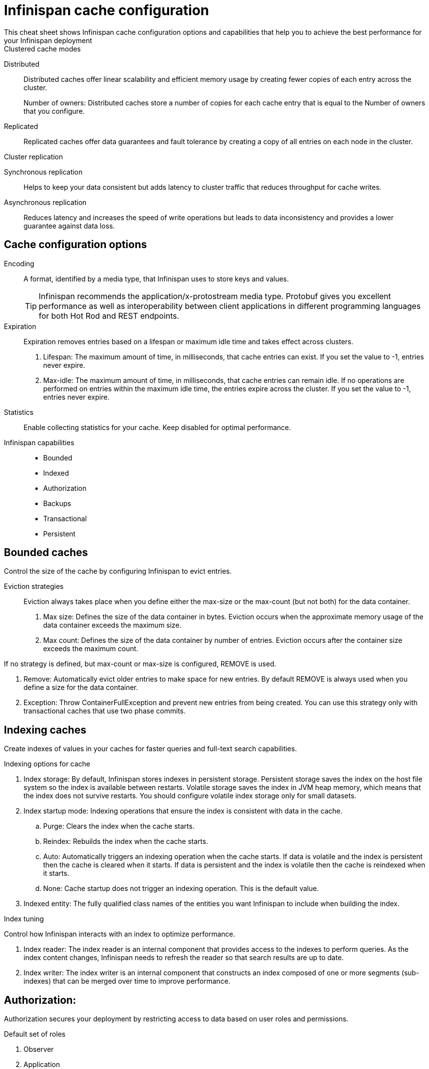 = Infinispan cache configuration
This cheat sheet shows Infinispan cache configuration options and capabilities that help you to achieve the best performance for your Infinispan deployment

.Clustered cache modes
Distributed:: Distributed caches offer linear scalability and efficient memory usage by creating fewer copies of each entry across the cluster.
+
Number of owners: Distributed caches store a number of copies for each cache entry that is equal to the Number of owners that you configure.
Replicated:: Replicated caches offer data guarantees and fault tolerance by creating a copy of all entries on each node in the cluster.

.Cluster replication
Synchronous replication:: Helps to keep your data consistent but adds latency to cluster traffic that reduces throughput for cache writes.
Asynchronous replication:: Reduces latency and increases the speed of write operations but leads to data inconsistency and provides a lower guarantee against data loss.

== Cache configuration options

Encoding:: A format, identified by a media type, that Infinispan uses to store keys and values.
+
TIP: Infinispan recommends the application/x-protostream media type. Protobuf gives you excellent performance as well as interoperability between client applications in different programming languages for both Hot Rod and REST endpoints.

Expiration::
Expiration removes entries based on a lifespan or maximum idle time and takes effect across clusters.
. Lifespan: The maximum amount of time, in milliseconds, that cache entries can exist. If you set the value to -1, entries never expire.
. Max-idle: The maximum amount of time, in milliseconds, that cache entries can remain idle. If no operations are performed on entries within the maximum idle time, the entries expire across the cluster. If you set the value to -1, entries never expire.

Statistics:: Enable collecting statistics for your cache. Keep disabled for optimal performance. 

Infinispan capabilities:: 
* Bounded 
* Indexed
* Authorization
* Backups
* Transactional
* Persistent

== Bounded caches 
Control the size of the cache by configuring Infinispan to evict entries.

Eviction strategies:::
Eviction always takes place when you define either the max-size or the max-count (but not both) for the data container. 
. Max size: Defines the size of the data container in bytes. Eviction occurs when the approximate memory usage of the data container exceeds the maximum size.
. Max count: Defines the size of the data container by number of entries. Eviction occurs after the container size exceeds the maximum count.

If no strategy is defined, but max-count or max-size is configured, REMOVE is used.

. Remove: Automatically evict older entries to make space for new entries. By default REMOVE is always used when you define a size for the data container.
. Exception: Throw ContainerFullException and prevent new entries from being created. You can use this strategy only with transactional caches that use two phase commits.

== Indexing caches
Create indexes of values in your caches for faster queries and full-text search capabilities.

.Indexing options for cache
. Index storage: By default, Infinispan stores indexes in persistent storage. Persistent storage saves the index on the host file system so the index is available between restarts. Volatile storage saves the index in JVM heap memory, which means that the index does not survive restarts. You should configure volatile index storage only for small datasets.

. Index startup mode: Indexing operations that ensure the index is consistent with data in the cache.

.. Purge: Clears the index when the cache starts. 
.. Reindex: Rebuilds the index when the cache starts.
.. Auto: Automatically triggers an indexing operation when the cache starts. If data is volatile and the index is persistent then the cache is cleared when it starts. If data is persistent and the index is volatile then the cache is reindexed when it starts.
.. None: Cache startup does not trigger an indexing operation. This is the default value.

. Indexed entity: The fully qualified class names of the entities you want Infinispan to include when building the index.

.Index tuning
Control how Infinispan interacts with an index to optimize performance.

. Index reader: The index reader is an internal component that provides access to the indexes to perform queries. As the index content changes, Infinispan needs to refresh the reader so that search results are up to date. 
// .. Refresh interval: Interval, in milliseconds, to reopen the index reader. By default Infinispan reads the index before each query if the index changed since the last refresh. Configuring with a value larger than zero will make some queries results stale, but query throughput will increase substantially, specially in write heavy scenarios.

. Index writer: The index writer is an internal component that constructs an index composed of one or more segments (sub-indexes) that can be merged over time to improve performance. 
// .. Commit interval: Amount of time, in milliseconds, that index changes that are buffered in memory are flushed to the index storage and a commit is performed. Because operation is costly, small values should be avoided. The default is 1000 ms (1 second).
// .. Low level trace: Enables low-level trace information for indexing operations. Low-level tracing degrades performance and you should use it only as a last resource for troubleshooting.
// .. Max buffered entries: Maximum number of entries that can be buffered in-memory before they are flushed to the index storage. Large values result in faster indexing but use more memory. When used in combination with the `ram-buffer-size` attribute, a flush occurs for whichever event happens first.
// .. Queue count: Number of internal queues to use for each indexed type. Each queue holds a batch of modifications that is applied to the index and queues are processed in parallel. Increasing the number of queues leads to an increase of indexing throughput, but only if the bottleneck is CPU. For optimum results, do not set a value for `queue-count` that is larger than the value for `thread-pool-size`.
// .. Queue size: Maximum number of elements each queue can hold. Increasing the `queue-size` value increases the amount of memory that is used during indexing operations. Setting a value that is too small can block indexing operations.
// .. RAM buffered size: Maximum amount of memory that can be used for buffering added entries and deletions before they are flushed to the index storage. Large values result in faster indexing but use more memory. For faster indexing performance you should set this attribute instead of `max-buffered-entries`. When used in combination with the `max-buffered-entries` attribute, a flush occurs for whichever event happens first.
// .. Thread pool size: Number of threads that execute write operations to the index. 

// . Index merge: 
// .. Calibrate by deletes: Whether the number of deleted entries in an index should be taken into account when counting the entries in the segment. Setting `false` will lead to more frequent merges caused by `max-entries`, but will more aggressively merge segments with many deleted documents, improving search performance.
// .. Factor: Number of segments that are merged at once. With smaller values, merging happens more often, which uses more resources, but the total number of segments will be lower on average, increasing search performance. Larger values (greater than 10) are best for heavy writing scenarios.
// .. Max entries: Maximum number of entries that an index segment can have before merging. Segments with more than this number of entries are not merged. Smaller values perform better on frequently changing indexes, larger values provide better search performance if the index does not change often.
// .. Min size: Minimum target size of segments, in MB, for background merges. Segments smaller than this size are merged more aggressively. Setting a value that is too large might result in expensive merge operations, even though they are less frequent.
// .. Max size: Maximum size of segments, in MB, for background merges. Segments larger than this size are never merged in the background. Settings this to a lower value helps reduce memory requirements and avoids some merging operations at the cost of optimal search speed. This attribute is ignored when forcefully merging an index and `max-forced-size` applies instead.
// .. Max forced size: maximum size of segments, in MB, for forced merges and overrides the `max-size` attribute. Set this to the same value as `max-size` or lower. However setting the value too low degrades search performance because documents are deleted.

== Authorization:
Authorization secures your deployment by restricting access to data based on user roles and permissions.

.Default set of roles
. Observer
. Application
. Admin
. Monitor
. Deployer

== Backups:
Defines backup locations for cache data and modifies state transfer properties.

. Site configuration: 
.. Site name: Names the remote site to which the cache backs up data.
.. Backup strategy: Sets the strategy for backing up to a remote site.
* ASYNC
* SYNC
N
. Merge policy: A policy on how Infinispan resolves conflicting entries between backup locations when using the ASYNC strategy. You can specify one of the default merge policies or the fully qualified name of a class that implements the XSiteEntryMergePolicy interface.

. Maximum cleanup delay: The maximum delay, in milliseconds, between which tombstone cleanup tasks run when using the ASYNC strategy.

. Number of tombstone: Specify the target number of tombstones, or key metadata, to store when using the ASYNC strategy. If the number of tombstones increases beyond this number then Infinispan runs the cleanup task more frequently. Likewise, if the number of tombstones is less than this number then Infinispan does not run the cleanup task as frequently.


// .. Failure policy: Controls how local writes to caches are handled if synchronous backup operations fail.
// * Ignore: Ignore failed backup operations and write to the local cache.
// * Warn: Log exceptions when backup operations fail and write to the local cache.
// * Fail: Throw exceptions when backup operations fail and attempt to stop writes to the local cache.
// * Custom: Use a custom failure policy. Requires the "failure-policy-class" attribute.
// .. Timeout: Specify the timeout, in milliseconds, for synchronous and asynchronous backup operations.
// .. Failure policy class: Specify the fully qualified name of a class that implements the CustomFailurePolicy interface if you select CUSTOM as the failure policy.
// .. Take offline: Operations to replicate data across clusters are resource intensive. To excessive resource usage Infinispan can take backup locations offline automatically.
// ... After failures: Set the number of consecutive failures that can occur for backup operations before sites go offline. Specify a negative or zero value to use minimum wait time only.
// ... Minimum wait: Sets the minimum time to wait, in milliseconds, before sites go offline when backup operations fail. If subsequent operations are successful, the minimum wait time is reset. If you set "after-failures", sites go offline when the wait time is reached and the number of failures occurs.
// .. State transfer: Modify state transfer operations that synchronize data between sites.
// ... State transfer mode: Control whether state transfer happens manually on user action, which is the default, or automatically when backup locations come online. Infinispan can perform automatic state transfer with the ASYNC backup strategy only.
// * Manual: Users must bring backup locations online and initiate state transfer between remote sites.
// * Auto: Backup locations that use the asynchronous backup strategy can automatically come back online. State transfer operations begin when the remote site connections are stable.
// ... Chunk size: Specify how many cache entries are batched in each transfer request.
// ... Timeout: Specify the time to wait, in milliseconds, for the backup site to acknowledge the state chunk received and applied. The default value is 20 minutes.
// ... Maximum retries: Set the maximum number of retry attempts for push state failures. Specify a value of 0 (zero) to disable retry attempts. The default value is 30.
// ... Wait time: Set the amount of time, in milliseconds, to wait between retry attempts for push state failures. You must specify a value of 1 or more. The default value is 2000.

// .If the cache receives updates from a cache with a different name:
// . Cache name: Specifies the name of the remote cache that uses the local cache as a backup.
// . Remote site: Specifies the name of the remote site that backs up data to the local cache.

== Transactional: 

. Transaction mode: Configure the mode that Infinispan uses when carrying out transactions to ensure the cache state is consistent.
* NON_XA: Cache will enlist within transactions as a javax.transaction.Synchronization.
* NON_DURABLE_XA: Cache will enlist within transactions as a javax.transaction.xa.XAResource, without recovery.
* FULL_XA: Cache will enlist within transactions as a javax.transaction.xa.XAResource, with recovery.

. Locking mode: Configure how Infinispan locks keys to perform write operations for transactions. Locking keys adds contention that increases latency for write operations. You can adjust the amount of contention by using optimistic or pessimistic locking.
* Optimistic: Infinispan locks keys when it invokes the commit() method. Keys are locked for shorter periods of time which reduces overall latency but makes transaction recovery less efficient.
* Pessimistic: Infinispan locks keys when it invokes the put() method. Keys are locked for longer periods of time which increases latency but makes transaction recovery more efficient.

.Transaction tuning
. Read isolation level: Read isolation levels guarantee whether or not data in the cache has changed during a transaction.
* Repeatable read: Read operations return the same value that Infinispan initially retrieves for an entry during a transaction. This is the default read isolation level because it guarantees consistency.
* Read committed: Read operations might return different values if another transaction modifies the entries.
Stop timeout: Sets the amount of time, in milliseconds, that Infinispan waits for ongoing transactions when the cache is stopped.

. Complete timeout: Sets the maximum amount of time, in milliseconds, that transactions can run. Infinispan aborts transactions that do not completed before reaching the timeout.

. Reaper interval: Sets the amount of time, in milliseconds, between which Infinispan checks if transactions are complete.

. Transaction manager lookup: Specifies a lookup class that returns the TransactionManager to initialize.

. Recovery cache: Specifies the cache that stores information to recover in-doubt transactions.

== Persistence: 
Configure non-volatile storage so entries remain available after cluster restarts.

. Passivation: Infinispan writes entries to persistent storage when it evicts those entries from memory. Passivation ensures that only a single copy of an entry is maintained, either in-memory or in a cache store, and prevents unnecessary and expensive writes to persistent storage.

. Connection attempts: The number of times Infinispan tries to connect to the cache store. The default value is 10.

. Connection interval: An interval, in milliseconds, between connection attempts. The default value is 50.

. Availability interval: An interval, in milliseconds, between which Infinispan polls the cache store to ensure it is available. The default value is 1000.

. Persistent storage configuration: 
.. File store: File-based cache store on the local host filesystem. For clustered caches, file-based cache stores are unique to each Infinispan node.
.. Remote store: Remote cache stores use the Hot Rod protocol to store data on Infinispan clusters.
.. Table SQL store: Load entries from a single database table. Ensure that the appropriate JDBC driver is available to the Infinispan cluster.
.. Query SQL store: Use SQL queries to load entries from one or more database tables, including sub-columns. You can also perform insert, update, and delete operations. You must ensure that the appropriate JDBC driver is available to the Infinispan cluster.
.. JDBC string-based store: Use a relational database for persistent storage through a JDBC connection. Ensure that the appropriate JDBC driver is available to the Infinispan cluster.
.. RocksDB store: A RocksDB cache store uses two databases; one as a primary store and another to hold expired entries.
.. Custom store: Use a custom cache store that you implement with the Infinispan Persistence SPI.

== Advanced/cache tuning 
. Storage type: 
* HEAP: Store entries in the JVM heap. This is the default storage type.
* OFF_HEAP: JVM heap is a managed memory space. Off-heap storage is native system memory outside JVM memory management. Off-heap storage uses less memory per entry compared with JVM heap storage and can improve performance by avoiding garbage collection (GC) runs.

.Adjust locking for concurrent access
. Concurrency level: Configures the number of locks to create in the shared pool for lock striping.

. Lock timeout: The amount of time, in milliseconds, to wait for a contented lock.

. Lock striping: Uses a shared pool of locks for all entries in the cache. Striping lowers the memory footprint for locks but can reduce concurrency. If you disable striping, a lock is created for each entry in the cache.